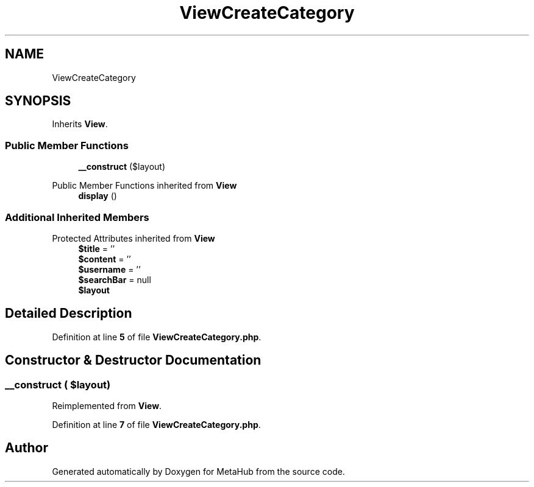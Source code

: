 .TH "ViewCreateCategory" 3 "MetaHub" \" -*- nroff -*-
.ad l
.nh
.SH NAME
ViewCreateCategory
.SH SYNOPSIS
.br
.PP
.PP
Inherits \fBView\fP\&.
.SS "Public Member Functions"

.in +1c
.ti -1c
.RI "\fB__construct\fP ($layout)"
.br
.in -1c

Public Member Functions inherited from \fBView\fP
.in +1c
.ti -1c
.RI "\fBdisplay\fP ()"
.br
.in -1c
.SS "Additional Inherited Members"


Protected Attributes inherited from \fBView\fP
.in +1c
.ti -1c
.RI "\fB$title\fP = ''"
.br
.ti -1c
.RI "\fB$content\fP = ''"
.br
.ti -1c
.RI "\fB$username\fP = ''"
.br
.ti -1c
.RI "\fB$searchBar\fP = null"
.br
.ti -1c
.RI "\fB$layout\fP"
.br
.in -1c
.SH "Detailed Description"
.PP 
Definition at line \fB5\fP of file \fBViewCreateCategory\&.php\fP\&.
.SH "Constructor & Destructor Documentation"
.PP 
.SS "__construct ( $layout)"

.PP
Reimplemented from \fBView\fP\&.
.PP
Definition at line \fB7\fP of file \fBViewCreateCategory\&.php\fP\&.

.SH "Author"
.PP 
Generated automatically by Doxygen for MetaHub from the source code\&.
